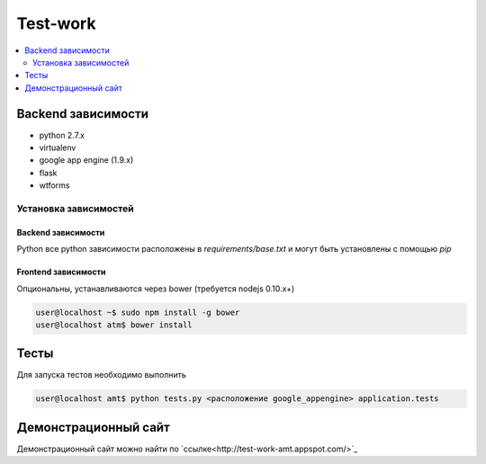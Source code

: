 Test-work
=========

.. contents:: :local:
    :depth: 2

Backend зависимости
-------------------

* python 2.7.x
* virtualenv
* google app engine (1.9.x)
* flask
* wtforms

Установка зависимостей
~~~~~~~~~~~~~~~~~~~~~~

Backend зависимости
```````````````````
Python все python зависимости расположены в `requirements/base.txt` и могут быть установлены с
помощью `pip`

Frontend зависимости
````````````````````
Опциональны, устанавливаются через bower (требуется nodejs 0.10.x+)

.. code-block:: bash

    user@localhost ~$ sudo npm install -g bower
    user@localhost atm$ bower install

Тесты
-----

Для запуска тестов необходимо выполнить

.. code-block:: bash

    user@localhost amt$ python tests.py <расположение google_appengine> application.tests

Демонстрационный сайт
---------------------
Демонстрационный сайт можно найти по `ссылке<http://test-work-amt.appspot.com/>`_
